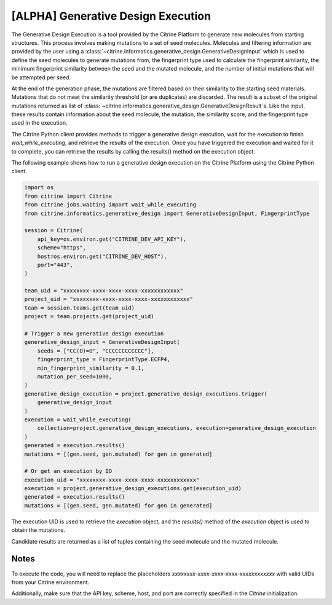 [ALPHA] Generative Design Execution
===========================
The Generative Design Execution is a tool provided by the Citrine Platform to generate new molecules from starting structures. This process involves making mutations to a set of seed molecules. Molecules and filtering information are provided by the user using a :class:`~citrine.informatics.generative_design.GenerativeDesignInput` which is used to define the seed molecules to generate mutations from, the fingerprint type used to calculate the fingerprint similarity, the minimum fingerprint similarity between the seed and the mutated molecule, and the number of initial mutations that will be attempted per seed.

At the end of the generation phase, the mutations are filtered based on their similarity to the starting seed materials. Mutations that do not meet the similarity threshold (or are duplicates) are discarded. The result is a subset of the original mutations returned as list of :class:`~citrine.informatics.generative_design.GenerativeDesignResult`s. Like the input, these results contain information about the seed molecule, the mutation, the similarity score, and the fingerprint type used in the execution.

The Citrine Python client provides methods to trigger a generative design execution, wait for the execution to finish `wait_while_executing`, and retrieve the results of the execution. Once you have triggered the execution and waited for it to complete, you can retrieve the results by calling the results() method on the execution object.

The following example shows how to run a generative design execution on the Citrine Platform using the Citrine Python client.

.. code:: python

    import os
    from citrine import Citrine
    from citrine.jobs.waiting import wait_while_executing
    from citrine.informatics.generative_design import GenerativeDesignInput, FingerprintType

    session = Citrine(
        api_key=os.environ.get("CITRINE_DEV_API_KEY"),
        scheme="https",
        host=os.environ.get("CITRINE_DEV_HOST"),
        port="443",
    )

    team_uid = "xxxxxxxx-xxxx-xxxx-xxxx-xxxxxxxxxxxx"
    project_uid = "xxxxxxxx-xxxx-xxxx-xxxx-xxxxxxxxxxxx"
    team = session.teams.get(team_uid)
    project = team.projects.get(project_uid)

    # Trigger a new generative design execution
    generative_design_input = GenerativeDesignInput(
        seeds = ["CC(O)=O", "CCCCCCCCCCCC"],
        fingerprint_type = FingerprintType.ECFP4,
        min_fingerprint_similarity = 0.1,
        mutation_per_seed=1000,
    )
    generative_design_execution = project.generative_design_executions.trigger(
        generative_design_input
    )
    execution = wait_while_executing(
        collection=project.generative_design_executions, execution=generative_design_execution
    )
    generated = execution.results()
    mutations = [(gen.seed, gen.mutated) for gen in generated]

    # Or get an execution by ID
    execution_uid = "xxxxxxxx-xxxx-xxxx-xxxx-xxxxxxxxxxxx"
    execution = project.generative_design_executions.get(execution_uid)
    generated = execution.results()
    mutations = [(gen.seed, gen.mutated) for gen in generated]


The execution UID is used to retrieve the `execution` object, and the `results()` method of the `execution` object is used to obtain the mutations.

Candidate results are returned as a list of tuples containing the seed molecule and the mutated molecule.

Notes
-----
To execute the code, you will need to replace the placeholders `xxxxxxxx-xxxx-xxxx-xxxx-xxxxxxxxxxxx` with valid UIDs from your Citrine environment.

Additionally, make sure that the API key, scheme, host, and port are correctly specified in the `Citrine` initialization.
